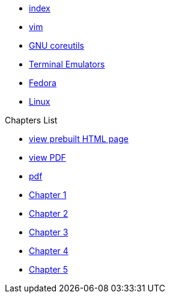 * xref:index.adoc[index]
* xref:vim.adoc[vim]
* xref:gnu-coreutils.adoc[GNU coreutils]
* xref:terminal-emulator.adoc[Terminal Emulators]
* xref:fedora.adoc[Fedora]
* xref:linux.adoc[Linux]

.Chapters List
* link:{attachmentsdir}/chart.html[view prebuilt HTML page]
* link:{attachmentsdir}/chart.pdf[view PDF]
* xref:chart.pdf[pdf]
* xref:chapter_1.adoc[Chapter 1]
* xref:chapter_2.adoc[Chapter 2]
* xref:chapter_3.adoc[Chapter 3]
* xref:chapter_4.adoc[Chapter 4]
* xref:chapter_5.adoc[Chapter 5]

